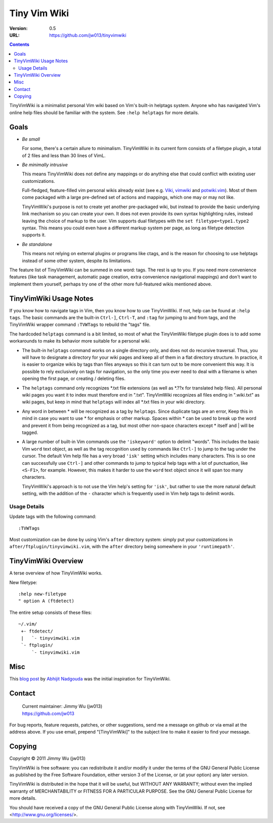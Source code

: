.. *tinyvimwiki*

===============
 Tiny Vim Wiki
===============

:Version: 0.5
:URL: https://github.com/jw013/tinyvimwiki

.. contents::
.. .. sectnum::

.. Contents
.. .. |tinyvimwiki-goals|
.. .. |tinyvimwiki-usage|
.. .. |tinyvimwiki-overview|

TinyVimWiki is a minimalist personal Vim wiki based on Vim's built-in
helptags system.  Anyone who has navigated Vim's online help files
should be familiar with the system. See ``:help helptags`` for more
details.

.. *tinyvimwiki-goals*
.. _tinyvimwiki-goals:

Goals
=====

* *Be small*

  For some, there's a certain allure to minimalism.  TinyVimWiki in its
  current form consists of a filetype plugin, a total of 2 files and
  less than 30 lines of VimL.

* *Be minimally intrusive*

  This means TinyVimWiki does not define any mappings or do anything
  else that could conflict with existing user customizations.  

  Full-fledged, feature-filled vim personal wikis already exist (see
  e.g.  `Viki`_, `vimwiki`_ and `potwiki.vim`_).  Most of them come
  packaged with a large pre-defined set of actions and mappings, which
  one may or may not like.  
  
  TinyVimWiki's purpose is not to create yet another pre-packaged wiki,
  but instead to provide the basic underlying link mechanism so you can
  create your own.  It does not even provide its own syntax highlighting
  rules, instead leaving the choice of markup to the user.  Vim supports
  dual filetypes with the ``set filetype=type1.type2`` syntax.  This
  means you could even have a different markup system per page, as long
  as filetype detection supports it.

* *Be standalone*  

  This means not relying on external plugins or programs like ctags, and
  is the reason for choosing to use helptags instead of some other
  system, despite its limitations.

The feature list of TinyVimWiki can be summed in one word: tags.  The
rest is up to you.  If you need more convenience features (like task
management, automatic page creation, extra convenience navigational
mappings) and don't want to implement them yourself, perhaps try one of
the other more full-featured wikis mentioned above.

.. _Viki: http://www.vim.org/scripts/script.php?script_id=861
.. _vimwiki: http://www.vim.org/scripts/script.php?script_id=2226
.. _potwiki.vim: http://www.vim.org/scripts/script.php?script_id=1018


.. *tinyvimwiki-usage*
.. _tinyvimwiki-usage:

TinyVimWiki Usage Notes
=======================

If you know how to navigate tags in Vim, then you know how to use
TinyVimWiki.  If not, help can be found at ``:help tags``.  The basic
commands are the built-in ``Ctrl-]``, ``Ctrl-T``, and ``:tag`` for
jumping to and from tags, and the TinyVimWiki wrapper command
``:TVWTags`` to rebuild the "tags" file.

The hardcoded ``helptags`` command is a bit limited, so most of what the
TinyVimWiki filetype plugin does is to add some workarounds to make its
behavior more suitable for a personal wiki.

* The built-in ``helptags`` command works on a single directory only,
  and does not do recursive traversal.  Thus, you will have to designate
  a directory for your wiki pages and keep all of them in a flat
  directory structure.  In practice, it is easier to organize wikis by
  tags than files anyways so this it can turn out to be more convenient
  this way.  It is possible to rely exclusively on tags for navigation,
  so the only time you ever need to deal with a filename is when opening
  the first page, or creating / deleting files.

* The ``helptags`` command only recognizes \*.txt file extensions (as
  well as \*.??x for translated help files).  All personal wiki pages
  you want it to index must therefore end in ".txt".  TinyVimWiki
  recognizes all files ending in ".wiki.txt" as wiki pages, but keep in
  mind that ``helptags`` will index all \*.txt files in your wiki
  directory.

* Any word in between \* will be recognized as a tag by ``helptags``.
  Since duplicate tags are an error, Keep this in mind in case you want
  to use \* for emphasis or other markup.  Spaces within \* can be used
  to break up the word and prevent it from being recognized as a tag,
  but most other non-space characters except \* itself and | will be
  tagged.

* A large number of built-in Vim commands use the ``'iskeyword'`` option
  to delimit "words".  This includes the basic Vim ``word`` text object,
  as well as the tag recognition used by commands like ``Ctrl-]`` to
  jump to the tag under the cursor.  The default Vim help file has a
  very broad ``'isk'`` setting which includes many characters.  This is
  so one can successfully use ``Ctrl-]`` and other commands to jump to
  typical help tags with a lot of punctuation, like ``<S-F1>``, for
  example.  However, this makes it harder to use the ``word`` text
  object since it will span too many characters.  

  TinyVimWiki's approach is to not use the Vim help's setting for
  ``'isk'``, but rather to use the more natural default setting, with
  the addition of the ``-`` character which is frequently used in Vim
  help tags to delimit words.  

Usage Details
-------------
  
Update tags with the following command::

    :TVWTags

Most customization can be done by using Vim's ``after`` directory
system: simply put your customizations in
``after/ftplugin/tinyvimwiki.vim``, with the ``after`` directory being
somewhere in your ``'runtimepath'``.


.. *tinyvimwiki-overview*
.. _tinyvimwiki-overview:

TinyVimWiki Overview
====================

A terse overview of how TinyVimWiki works.

New filetype::

    :help new-filetype
    " option A (ftdetect)

The entire setup consists of these files::

    ~/.vim/
     +- ftdetect/
     |	 `- tinyvimwiki.vim
     `- ftplugin/
         `- tinyvimwiki.vim

Misc
====

This `blog post`__ by `Abhijit Nadgouda`__ was the initial inspiration
for TinyVimWiki.

__ http://ifacethoughts.net/2008/05/02/vim-as-a-personal-wiki/
__ http://ifacethoughts.net/about/author/

Contact
=======

    | Current maintainer: Jimmy Wu (jw013)  
    | https://github.com/jw013  

For bug reports, feature requests, patches, or other suggestions, send
me a message on github or via email at the address above.  If you use
email, prepend "[TinyVimWiki]" to the subject line to make it easier to
find your message.

Copying
=======

Copyright © 2011 Jimmy Wu (jw013)

TinyVimWiki is free software: you can redistribute it and/or modify
it under the terms of the GNU General Public License as published by
the Free Software Foundation, either version 3 of the License, or
(at your option) any later version.

TinyVimWiki is distributed in the hope that it will be useful,
but WITHOUT ANY WARRANTY; without even the implied warranty of
MERCHANTABILITY or FITNESS FOR A PARTICULAR PURPOSE.  See the
GNU General Public License for more details.

You should have received a copy of the GNU General Public License
along with TinyVimWiki.  If not, see <http://www.gnu.org/licenses/>.

.. |tinyvimwiki-usage|	 replace:: TinyVimWiki Usage
.. |tinyvimwiki-overview|    replace:: TinyVimWiki Overview
